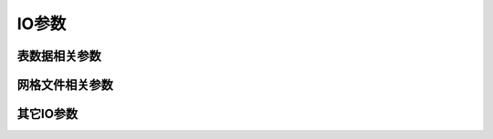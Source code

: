 IO参数
======

表数据相关参数
--------------

.. glossary::

    **IO_HEADER**
        指定输入/输出的表文件中是否有文件头记录 [**false**]

        可以取 **true**\|\ **false**\ 。若值为 **true**，则等效于使用 :doc:`/option/h`

    **IO_HEADER_MARKER**
        输入ASCII表文件中文件头记录的标识符 [**#%!;"'**]

        即所有以这些字符开头的行都将被当做文件的头记录。
        若希望输入和输出数据中使用不同的文件头标识符，则可以使用逗号分隔输入和
        输出数据的文件头标识符，比如若想要输出时使用冒号作为文件头记录则可以设置
        为 **#%!;"',:**\ 。

        .. note::

           最多支持7个字符。

    **IO_N_HEADER_RECS**
        在使用 :doc:`/option/h` 时，要跳过的文件头记录的数目 [0]

        见 :doc:`/option/h` 和 :doc:`/table/ascii`\ 。

    **IO_FIRST_HEADER**
        当整个数据文件中只有一个数据段时，是否要写这个数据段的文件头记录。
        默认情况下，只有当这个单独段的头段记录中有额外的内容时才会写该头记录。
        可选的值包括 **always**\ 、\ **never** 和 **maybe** [**maybe**]

    **IO_COL_SEPARATOR**
        GMT输出ASCII表数据时列与列之间的分隔符 [tab]

        可以取 **tab**\ 、\ **space**\ 、\ **comma** 和 **none**

    **IO_SEGMENT_MARKER**
        多段数据中每段数据开始的标识符 [**>**]

        见 :doc:`/table/ascii` 中的相关介绍。
        若希望输入和输出数据中使用不同的数据段标识符，则可以使用逗号分隔输入和
        输出数据的段标识符，比如 **>,:**\ 。

        有两个特殊的标识符：

        - **B** 表示将空行作为数据段开始的标识符
        - **N** 表示将一个NaN记录作为数据段开始的标识符

        若想要将字符 **B** 或 **N** 作为段数据标识符，而不是使用上面提到的特殊含义，
        则必须使用 **\B** 或 **\N**\ 。

    **IO_SEGMENT_BINARY**
        二进制数据中，某个记录的所有值都是NaN时该如何解释 [2]

        默认情况下，当二进制数据中某个记录的值为NaN的列数超过了 **IO_SEGMENT_BINARY**
        的值时，则将该记录解释为二进制数据中的数据段头记录。将该参数赋值为0或off可以
        关闭这一特性。

网格文件相关参数
----------------

.. glossary::

    **IO_NC4_CHUNK_SIZE**
        控制写netCDF文件时Y方向和X方向的分块大小 [**auto**]

        分块过大或小于128通常会导致读写低性能，应尽量避免。Y方向和X方向的分块大小
        用逗号分隔。若取 **auto**，则GMT会自动在128到256之间选取合适的值。

    **IO_NC4_DEFLATION_LEVEL**
        输出netCDF4格式的数据时所使用的压缩等级 [3]

        可以取0到9的整数，0表示不压缩，9表示最大压缩。低压缩率可以提高性能并减少文件尺寸，
        而高压缩率虽然可以进一步减小文件尺寸，但却需要更多的处理时间。

    **IO_GRIDFILE_SHORTHAND**
        是否支持自动识别网格文件后缀的功能 [false]

        GMT中也可以将网格文件的后缀与网格文件格式关联起来
        这样GMT就可以直接根据文件后缀确定网格文件的格式了。

        该特性通过名为 :file:`gmt.io` 的文件来实现。GMT会依次在当前目录、家目录或
        **~/.gmt** 目录下寻找 :file:`gmt.io`\ 。

        :file:`gmt.io` 的示例格式如下::

            # GMT i/o shorthand file

            # It can have any number of comment lines like this one anywhere
            # suffix format_id scale offset NaN Comments
            grd        nf        -     -      -    Default format
            b          bf        -     -      -    Native binary floats
            i2         bs        -     -    32767  2-byte integers with NaN value
            ras        rb        -     -      -    Sun raster files
            byte       bb        -     -     255   Native binary 1-byte grids
            bit        bm        -     -      -    Native binary 0 or 1 grids
            mask       bm        -     -      0    Native binary 1 or NaN masks
            faa        bs       0.1    -    32767  Native binary gravity in 0.1 mGal
            ns         ns        a     a      -    16-bit integer netCDF grid with auto-scale and auto-offset

        要使用这一特性，需要将参数 :term:`IO_GRIDFILE_SHORTHAND` 设置为 **true**\ 。
        此时，文件名 file.i2 等效于 file.i2=bs///32767，
        wet.mask 等效于 wet.mask=bm+n0\ 。

    **IO_GRIDFILE_FORMAT**
        GMT默认使用的网格文件格式 [nf]

        该参数的取值格式为 *ff*\ [**+s**\ *scale*][**+o**\ *offset*][**+n**\ *invalid*]\ 。
        见 :doc:`/grid/format` 一节。

其它IO参数
----------

.. glossary::

    **IO_LONLAT_TOGGLE**
        数据的前两列是纬度、经度而不是经度、纬度 [false]

        该参数的作用与 :doc:`/option/colon` 功能相同。其可以取如下值：

        - **false** 默认值，输入/输出数据均为 (x, y)
        - **true** 输入/输出数据均为 (y, x)
        - **IN** 仅输入数据为 (y, x)
        - **OUT** 仅输出数据为 (y, x)

    **IO_NAN_RECORDS**
        控制当读入的记录中的X、Y或Z包含NaN记录时的处理方式 [**pass**]

        可以取如下值：

        - **skip**：直接跳过NaN记录，并报告NaN记录的数目
        - **pass**：将所有记录传递给程序
